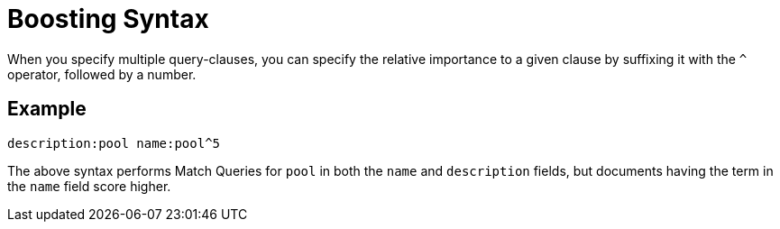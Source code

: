 = Boosting Syntax

When you specify multiple query-clauses, you can specify the relative importance to a given clause by suffixing it with the `^` operator, followed by a number.

== Example

`description:pool name:pool^5`

The above syntax performs Match Queries for `pool` in both the `name` and `description` fields, but documents having the term in the `name` field score higher.